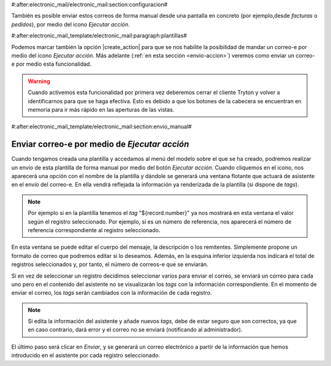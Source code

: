 #:after:electronic_mail/electronic_mail:section:configuracion#

También es posible enviar estos correos de forma manual desde una pantalla en concreto
(por ejemplo,desde *facturas* o *pedidos*), por medio del icono *Ejecutar acción*.


#:after:electronic_mail_template/electronic_mail:paragraph:plantillas#

Podemos marcar también la opción |create_action| para que se nos habilite la posibilidad
de mandar un correo-e por medio del icono *Ejecutar acción*.
Más adelante (:ref:`en esta sección <envio-accion>`) veremos como enviar un correo-e por medio
esta funcionalidad.

.. warning::

   Cuando activemos esta funcionalidad por primera vez deberemos cerrar el cliente
   Tryton y volver a identificarnos para que se haga efectiva. Esto es debido a que
   los botones de la cabecera se encuentran en memoria para ir más rápido en las 
   aperturas de las vistas.


#:after:electronic_mail_template/electronic_mail:section:envio_manual#

.. _envio-accion:

Enviar correo-e por medio de *Ejecutar acción* 
==============================================

Cuando tengamos creada una plantilla y accedamos al menú del modelo sobre el 
que se ha creado, podremos realizar un envío de esta plantilla
de forma manual por medio del botón *Ejecutar acción*. Cuando cliquemos en 
el icono, nos aparecerá una opción con el nombre de la plantilla y dándole se
generará una ventana flotante que actuará de asistente en el envío del 
correo-e. En ella vendrá reflejada la información ya renderizada de la plantilla 
(si dispone de *tags*).

.. Note:: Por ejemplo si en la plantilla tenemos el *tag* "${record.number}" ya 
   nos mostrará en esta ventana el valor según el registro seleccionado. Por 
   ejemplo, si es un número de referencia, nos aparecerá el número de referencia
   correspondiente al registro seleccionado.
   
.. view:: electronic_mail_wizard.templateemail_start

En esta ventana se puede editar el cuerpo del mensaje, la descripción o 
los remitentes. Simplemente propone un formato de correo que podremos editar si 
lo deseamos. Además, en la esquina inferior izquierda nos indicará el total de 
registros seleccionados y, por tanto, el número de correos-e que se enviarán.

Si en vez de seleccionar un registro decidimos seleccionar varios para 
enviar el correo, se enviará un correo para cada uno pero en el contenido del
asistente no se visualizarán los *tags* con la información correspondiente.
En el momento de enviar el correo, los *tags* serán cambiados con la información
de cada registro.

.. Note:: Si edita la información del asistente y añade nuevos *tags*, debe 
   de estar seguro que son correctos, ya que en caso contrario, dará error y el
   correo no se enviará (notificando al administrador).

El último paso será clicar en *Enviar*, y se generará un correo electrónico
a partir de la información que hemos introducido en el asistente por cada 
registro seleccionado.

.. |create_action| field:: electronic.mail.template/create_action
